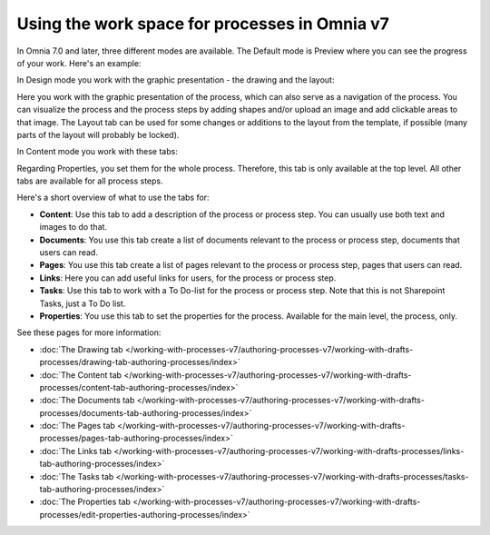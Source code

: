 Using the work space for processes in Omnia v7
================================================

In Omnia 7.0 and later, three different modes are available. The Default mode is Preview where you can see the progress of your work. Here's an example:

.. image:: pm-workspace-preview-v7.png

In Design mode you work with the graphic presentation - the drawing and the layout:

.. image:: pm-workspace-design-v7.png

Here you work with the graphic presentation of the process, which can also serve as a navigation of the process. You can visualize the process and the process steps by adding shapes and/or upload an image and add clickable areas to that image. The Layout tab can be used for some changes or additions to the layout from the template, if possible (many parts of the layout will probably be locked). 

In Content mode you work with these tabs:

.. image:: pm-workspace-content-v7.png

Regarding Properties, you set them for the whole process. Therefore, this tab is only available at the top level. All other tabs are available for all process steps. 

Here's a short overview of what to use the tabs for:

+ **Content**: Use this tab to add a description of the process or process step. You can usually use both text and images to do that.
+ **Documents**: You use this tab create a list of documents relevant to the process or process step, documents that users can read.
+ **Pages**: You use this tab create a list of pages relevant to the process or process step, pages that users can read.
+ **Links**: Here you can add useful links for users, for the process or process step.
+ **Tasks**: Use this tab to work with a To Do-list for the process or process step. Note that this is not Sharepoint Tasks, just a To Do list.
+ **Properties**: You use this tab to set the properties for the process. Available for the main level, the process, only.

See these pages for more information:

+ :doc:`The Drawing tab </working-with-processes-v7/authoring-processes-v7/working-with-drafts-processes/drawing-tab-authoring-processes/index>`
+ :doc:`The Content tab </working-with-processes-v7/authoring-processes-v7/working-with-drafts-processes/content-tab-authoring-processes/index>`
+ :doc:`The Documents tab </working-with-processes-v7/authoring-processes-v7/working-with-drafts-processes/documents-tab-authoring-processes/index>`
+ :doc:`The Pages tab </working-with-processes-v7/authoring-processes-v7/working-with-drafts-processes/pages-tab-authoring-processes/index>`
+ :doc:`The Links tab </working-with-processes-v7/authoring-processes-v7/working-with-drafts-processes/links-tab-authoring-processes/index>`
+ :doc:`The Tasks tab </working-with-processes-v7/authoring-processes-v7/working-with-drafts-processes/tasks-tab-authoring-processes/index>`
+ :doc:`The Properties tab </working-with-processes-v7/authoring-processes-v7/working-with-drafts-processes/edit-properties-authoring-processes/index>`

